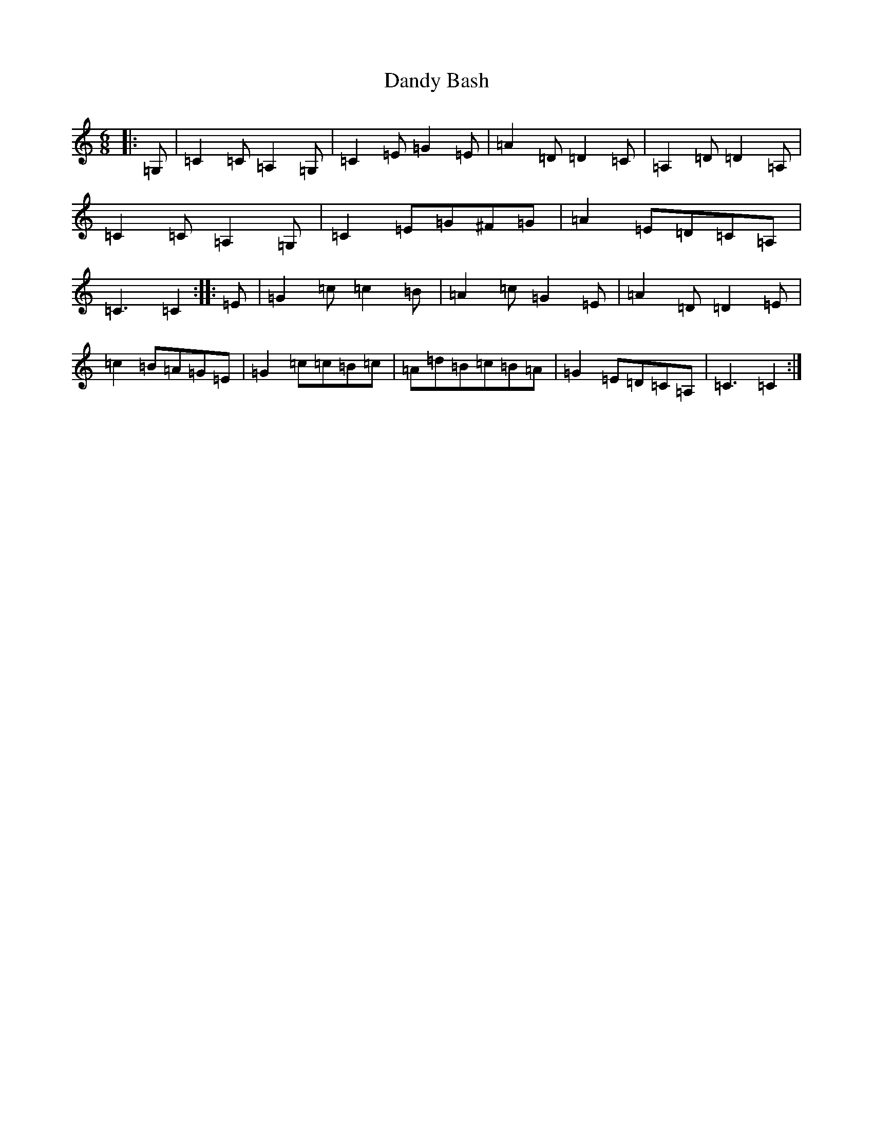 X: 4828
T: Dandy Bash
S: https://thesession.org/tunes/6527#setting18216
R: jig
M:6/8
L:1/8
K: C Major
|:=G,|=C2=C=A,2=G,|=C2=E=G2=E|=A2=D=D2=C|=A,2=D=D2=A,|=C2=C=A,2=G,|=C2=E=G^F=G|=A2=E=D=C=A,|=C3=C2:||:=E|=G2=c=c2=B|=A2=c=G2=E|=A2=D=D2=E|=c2=B=A=G=E|=G2=c=c=B=c|=A=d=B=c=B=A|=G2=E=D=C=A,|=C3=C2:|